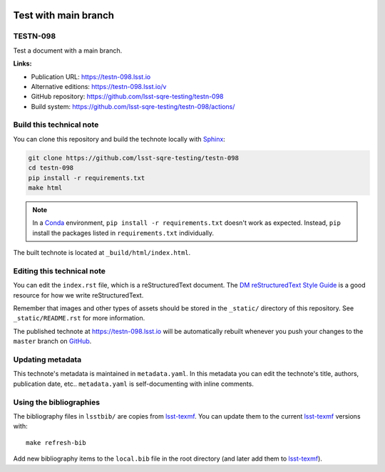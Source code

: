 .. image:: https://img.shields.io/badge/testn--098-lsst.io-brightgreen.svg
   :target: https://testn-098.lsst.io
.. image:: https://github.com/lsst-sqre-testing/testn-098/workflows/CI/badge.svg
   :target: https://github.com/lsst-sqre-testing/testn-098/actions/
..
  Uncomment this section and modify the DOI strings to include a Zenodo DOI badge in the README
  .. image:: https://zenodo.org/badge/doi/10.5281/zenodo.#####.svg
     :target: http://dx.doi.org/10.5281/zenodo.#####

#####################
Test with main branch
#####################

TESTN-098
=========

Test a document with a main branch.

**Links:**

- Publication URL: https://testn-098.lsst.io
- Alternative editions: https://testn-098.lsst.io/v
- GitHub repository: https://github.com/lsst-sqre-testing/testn-098
- Build system: https://github.com/lsst-sqre-testing/testn-098/actions/


Build this technical note
=========================

You can clone this repository and build the technote locally with `Sphinx`_:

.. code-block:: bash

   git clone https://github.com/lsst-sqre-testing/testn-098
   cd testn-098
   pip install -r requirements.txt
   make html

.. note::

   In a Conda_ environment, ``pip install -r requirements.txt`` doesn't work as expected.
   Instead, ``pip`` install the packages listed in ``requirements.txt`` individually.

The built technote is located at ``_build/html/index.html``.

Editing this technical note
===========================

You can edit the ``index.rst`` file, which is a reStructuredText document.
The `DM reStructuredText Style Guide`_ is a good resource for how we write reStructuredText.

Remember that images and other types of assets should be stored in the ``_static/`` directory of this repository.
See ``_static/README.rst`` for more information.

The published technote at https://testn-098.lsst.io will be automatically rebuilt whenever you push your changes to the ``master`` branch on `GitHub <https://github.com/lsst-sqre-testing/testn-098>`_.

Updating metadata
=================

This technote's metadata is maintained in ``metadata.yaml``.
In this metadata you can edit the technote's title, authors, publication date, etc..
``metadata.yaml`` is self-documenting with inline comments.

Using the bibliographies
========================

The bibliography files in ``lsstbib/`` are copies from `lsst-texmf`_.
You can update them to the current `lsst-texmf`_ versions with::

   make refresh-bib

Add new bibliography items to the ``local.bib`` file in the root directory (and later add them to `lsst-texmf`_).

.. _Sphinx: http://sphinx-doc.org
.. _DM reStructuredText Style Guide: https://developer.lsst.io/restructuredtext/style.html
.. _this repo: ./index.rst
.. _Conda: http://conda.pydata.org/docs/
.. _lsst-texmf: https://lsst-texmf.lsst.io
